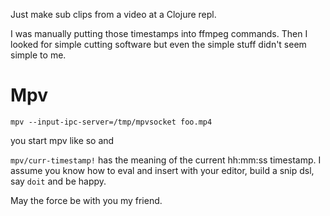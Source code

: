 Just make sub clips from a video at a Clojure repl.

I was manually putting those timestamps into ffmpeg commands.
Then I looked for simple cutting software but even the simple stuff didn't seem simple to me.

* Mpv

#+begin_src shell
  mpv --input-ipc-server=/tmp/mpvsocket foo.mp4
#+end_src

you start mpv like so and

=mpv/curr-timestamp!= has the meaning of the current hh:mm:ss timestamp.
I assume you know how to eval and insert with your editor, build a snip dsl, say =doit= and be happy.

May the force be with you my friend.
